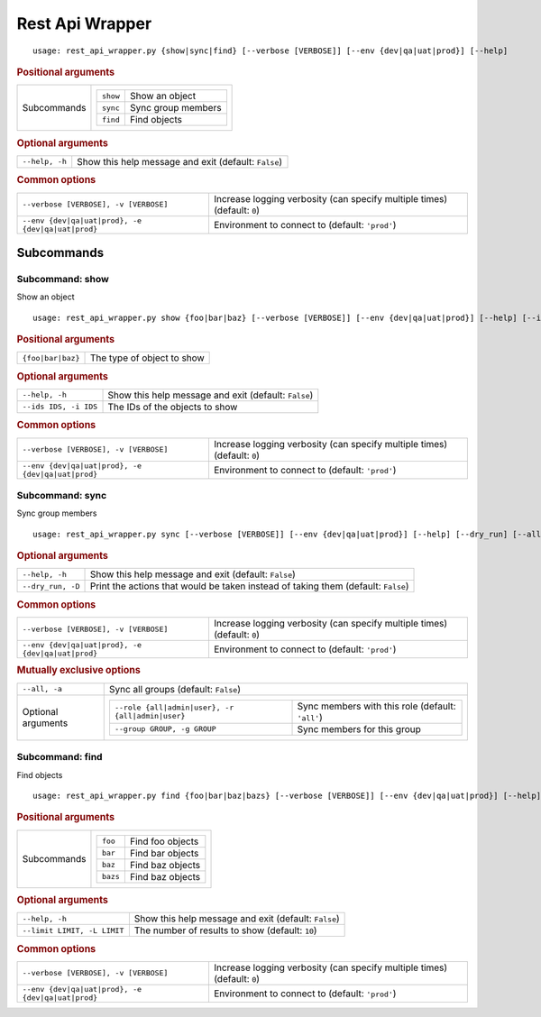Rest Api Wrapper
****************


::

    usage: rest_api_wrapper.py {show|sync|find} [--verbose [VERBOSE]] [--env {dev|qa|uat|prod}] [--help]



.. rubric:: Positional arguments

.. table::
    :widths: auto

    +-------------+---------------------------------------+
    | Subcommands | .. table::                            |
    |             |     :widths: auto                     |
    |             |                                       |
    |             |     +----------+--------------------+ |
    |             |     | ``show`` | Show an object     | |
    |             |     +----------+--------------------+ |
    |             |     | ``sync`` | Sync group members | |
    |             |     +----------+--------------------+ |
    |             |     | ``find`` | Find objects       | |
    |             |     +----------+--------------------+ |
    +-------------+---------------------------------------+


.. rubric:: Optional arguments

.. table::
    :widths: auto

    +----------------+------------------------------------------------------+
    | ``--help, -h`` | Show this help message and exit (default: ``False``) |
    +----------------+------------------------------------------------------+


.. rubric:: Common options

.. table::
    :widths: auto

    +---------------------------------------------------+--------------------------------------------------------------------------+
    | ``--verbose [VERBOSE], -v [VERBOSE]``             | Increase logging verbosity (can specify multiple times) (default: ``0``) |
    +---------------------------------------------------+--------------------------------------------------------------------------+
    | ``--env {dev|qa|uat|prod}, -e {dev|qa|uat|prod}`` | Environment to connect to (default: ``'prod'``)                          |
    +---------------------------------------------------+--------------------------------------------------------------------------+


Subcommands
===========


Subcommand: show
----------------

Show an object

::

    usage: rest_api_wrapper.py show {foo|bar|baz} [--verbose [VERBOSE]] [--env {dev|qa|uat|prod}] [--help] [--ids IDS]



.. rubric:: Positional arguments

.. table::
    :widths: auto

    +-------------------+----------------------------+
    | ``{foo|bar|baz}`` | The type of object to show |
    +-------------------+----------------------------+


.. rubric:: Optional arguments

.. table::
    :widths: auto

    +-----------------------+------------------------------------------------------+
    | ``--help, -h``        | Show this help message and exit (default: ``False``) |
    +-----------------------+------------------------------------------------------+
    | ``--ids IDS, -i IDS`` | The IDs of the objects to show                       |
    +-----------------------+------------------------------------------------------+


.. rubric:: Common options

.. table::
    :widths: auto

    +---------------------------------------------------+--------------------------------------------------------------------------+
    | ``--verbose [VERBOSE], -v [VERBOSE]``             | Increase logging verbosity (can specify multiple times) (default: ``0``) |
    +---------------------------------------------------+--------------------------------------------------------------------------+
    | ``--env {dev|qa|uat|prod}, -e {dev|qa|uat|prod}`` | Environment to connect to (default: ``'prod'``)                          |
    +---------------------------------------------------+--------------------------------------------------------------------------+


Subcommand: sync
----------------

Sync group members

::

    usage: rest_api_wrapper.py sync [--verbose [VERBOSE]] [--env {dev|qa|uat|prod}] [--help] [--dry_run] [--all] [--role {all|admin|user}] [--group GROUP]



.. rubric:: Optional arguments

.. table::
    :widths: auto

    +-------------------+-----------------------------------------------------------------------------------+
    | ``--help, -h``    | Show this help message and exit (default: ``False``)                              |
    +-------------------+-----------------------------------------------------------------------------------+
    | ``--dry_run, -D`` | Print the actions that would be taken instead of taking them (default: ``False``) |
    +-------------------+-----------------------------------------------------------------------------------+


.. rubric:: Common options

.. table::
    :widths: auto

    +---------------------------------------------------+--------------------------------------------------------------------------+
    | ``--verbose [VERBOSE], -v [VERBOSE]``             | Increase logging verbosity (can specify multiple times) (default: ``0``) |
    +---------------------------------------------------+--------------------------------------------------------------------------+
    | ``--env {dev|qa|uat|prod}, -e {dev|qa|uat|prod}`` | Environment to connect to (default: ``'prod'``)                          |
    +---------------------------------------------------+--------------------------------------------------------------------------+


.. rubric:: Mutually exclusive options

.. table::
    :widths: auto

    +--------------------+-------------------------------------------------------------------------------------------------------------+
    | ``--all, -a``      | Sync all groups (default: ``False``)                                                                        |
    +--------------------+-------------------------------------------------------------------------------------------------------------+
    | Optional arguments | .. table::                                                                                                  |
    |                    |     :widths: auto                                                                                           |
    |                    |                                                                                                             |
    |                    |     +--------------------------------------------------+--------------------------------------------------+ |
    |                    |     | ``--role {all|admin|user}, -r {all|admin|user}`` | Sync members with this role (default: ``'all'``) | |
    |                    |     +--------------------------------------------------+--------------------------------------------------+ |
    |                    |     | ``--group GROUP, -g GROUP``                      | Sync members for this group                      | |
    |                    |     +--------------------------------------------------+--------------------------------------------------+ |
    +--------------------+-------------------------------------------------------------------------------------------------------------+


Subcommand: find
----------------

Find objects

::

    usage: rest_api_wrapper.py find {foo|bar|baz|bazs} [--verbose [VERBOSE]] [--env {dev|qa|uat|prod}] [--help] [--limit LIMIT]



.. rubric:: Positional arguments

.. table::
    :widths: auto

    +-------------+-------------------------------------+
    | Subcommands | .. table::                          |
    |             |     :widths: auto                   |
    |             |                                     |
    |             |     +----------+------------------+ |
    |             |     | ``foo``  | Find foo objects | |
    |             |     +----------+------------------+ |
    |             |     | ``bar``  | Find bar objects | |
    |             |     +----------+------------------+ |
    |             |     | ``baz``  | Find baz objects | |
    |             |     +----------+------------------+ |
    |             |     | ``bazs`` | Find baz objects | |
    |             |     +----------+------------------+ |
    +-------------+-------------------------------------+


.. rubric:: Optional arguments

.. table::
    :widths: auto

    +-----------------------------+------------------------------------------------------+
    | ``--help, -h``              | Show this help message and exit (default: ``False``) |
    +-----------------------------+------------------------------------------------------+
    | ``--limit LIMIT, -L LIMIT`` | The number of results to show (default: ``10``)      |
    +-----------------------------+------------------------------------------------------+


.. rubric:: Common options

.. table::
    :widths: auto

    +---------------------------------------------------+--------------------------------------------------------------------------+
    | ``--verbose [VERBOSE], -v [VERBOSE]``             | Increase logging verbosity (can specify multiple times) (default: ``0``) |
    +---------------------------------------------------+--------------------------------------------------------------------------+
    | ``--env {dev|qa|uat|prod}, -e {dev|qa|uat|prod}`` | Environment to connect to (default: ``'prod'``)                          |
    +---------------------------------------------------+--------------------------------------------------------------------------+
